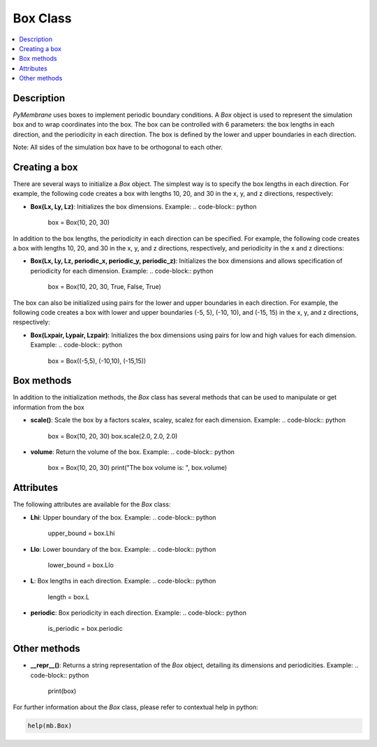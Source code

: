 Box Class
==========

.. contents::
   :local:
   :depth: 2

Description
-----------

`PyMembrane` uses boxes to implement periodic boundary conditions. A `Box` object is used to represent the simulation box and to wrap coordinates into the box. The box can be controlled with 6 parameters: the box lengths in each direction, and the periodicity in each direction. The box is defined by the lower and upper boundaries in each direction. 

Note: All sides of the simulation box have to be orthogonal to each other. 


Creating a box
--------------

There are several ways to initialize a `Box` object. The simplest way is to specify the box lengths in each direction. For example, the following code creates a box with lengths 10, 20, and 30 in the x, y, and z directions, respectively:


- **Box(Lx, Ly, Lz)**: 
  Initializes the box dimensions. 
  Example:
  .. code-block:: python

     box = Box(10, 20, 30)

In addition to the box lengths, the periodicity in each direction can be specified. For example, the following code creates a box with lengths 10, 20, and 30 in the x, y, and z directions, respectively, and periodicity in the x and z directions:

- **Box(Lx, Ly, Lz, periodic_x, periodic_y, periodic_z)**: 
  Initializes the box dimensions and allows specification of periodicity for each dimension.
  Example:
  .. code-block:: python

     box = Box(10, 20, 30, True, False, True)

The box can also be initialized using pairs for the lower and upper boundaries in each direction. For example, the following code creates a box with lower and upper boundaries (-5, 5), (-10, 10), and (-15, 15) in the x, y, and z directions, respectively:

- **Box(Lxpair, Lypair, Lzpair)**: 
  Initializes the box dimensions using pairs for low and high values for each dimension.
  Example:
  .. code-block:: python

     box = Box((-5,5), (-10,10), (-15,15))


Box methods
-----------

In addition to the initialization methods, the `Box` class has several methods that can be used to manipulate or get information from the box

- **scale()**: 
  Scale the box by a factors scalex, scaley, scalez for each dimension.
  Example:
  .. code-block:: python

     box = Box(10, 20, 30)
     box.scale(2.0, 2.0, 2.0)

- **volume**: 
  Return the volume of the box.
  Example:
  .. code-block:: python

     box = Box(10, 20, 30)
     print("The box volume is: ", box.volume)

Attributes
----------

The following attributes are available for the `Box` class:

- **Lhi**: 
  Upper boundary of the box.
  Example:
  .. code-block:: python

     upper_bound = box.Lhi

- **Llo**: 
  Lower boundary of the box.
  Example:
  .. code-block:: python

     lower_bound = box.Llo

- **L**: 
  Box lengths in each direction.
  Example:
  .. code-block:: python

     length = box.L

- **periodic**: 
  Box periodicity in each direction.
  Example:
  .. code-block:: python

     is_periodic = box.periodic

Other methods
--------------

- **__repr__()**: 
  Returns a string representation of the `Box` object, detailing its dimensions and periodicities.
  Example:
  .. code-block:: python

     print(box)

For further information about the `Box` class, please refer to contextual help in python:

.. code-block:: python
  
   help(mb.Box)